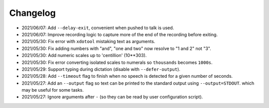 
#########
Changelog
#########

- 2021/06/07: Add ``--delay-exit``, convenient when pushed to talk is used.
- 2021/06/07: Improve recording logic to capture more of the end of the recording before exiting.
- 2021/05/30: Fix error with ``xdotool`` mistaking text as arguments.
- 2021/05/30: Fix adding numbers with "and", "one and two" now resolve to "1 and 2" not "3".
- 2021/05/30: Add numeric scales up to 'centillion' (10**303).
- 2021/05/30: Fix error converting isolated scales to numerals so ``thousands`` becomes ``1000s``.
- 2021/05/29: Support typing during dictation (disable with ``--defer-output``).
- 2021/05/28: Add ``--timeout`` flag to finish when no speech is detected for a given number of seconds.
- 2021/05/27: Add an ``--output`` flag so text can be printed to the standard output using ``--output=STDOUT``.
  which may be useful for some tasks.
- 2021/05/27: Ignore arguments after ``-`` (so they can be read by user configuration script).
